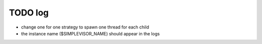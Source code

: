 
TODO log
========

- change one for one strategy to spawn one thread for each child
- the instance name ($SIMPLEVISOR_NAME) should appear in the logs
